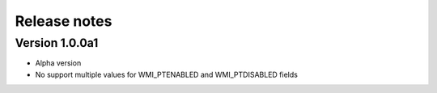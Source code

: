=============
Release notes
=============


Version 1.0.0a1
---------------

* Alpha version
* No support multiple values for WMI_PTENABLED and WMI_PTDISABLED fields